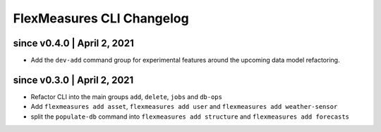 .. _cli-changelog:

**********************
FlexMeasures CLI Changelog
**********************

since v0.4.0 | April 2, 2021
=====================

* Add the ``dev-add`` command group for experimental features around the upcoming data model refactoring.


since v0.3.0 | April 2, 2021
=====================

* Refactor CLI into the main groups ``add``, ``delete``, ``jobs`` and ``db-ops``
* Add ``flexmeasures add asset``,  ``flexmeasures add user`` and ``flexmeasures add weather-sensor``
* split the ``populate-db`` command into ``flexmeasures add structure`` and ``flexmeasures add forecasts``